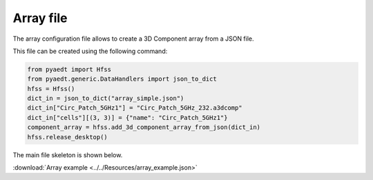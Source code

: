 Array file
==========

The array configuration file allows to create a 3D Component array from a JSON file.

This file can be created using the following command:

.. code:: python

    from pyaedt import Hfss
    from pyaedt.generic.DataHandlers import json_to_dict
    hfss = Hfss()
    dict_in = json_to_dict("array_simple.json")
    dict_in["Circ_Patch_5GHz1"] = "Circ_Patch_5GHz_232.a3dcomp"
    dict_in["cells"][(3, 3)] = {"name": "Circ_Patch_5GHz1"}
    component_array = hfss.add_3d_component_array_from_json(dict_in)
    hfss.release_desktop()

The main file skeleton is shown below.

:download:`Array example <../../Resources/array_example.json>`
